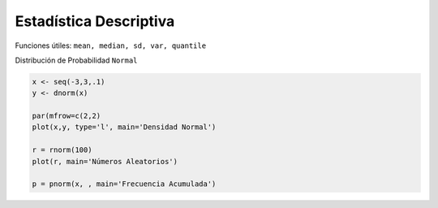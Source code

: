 Estadística Descriptiva
=======================

Funciones útiles: ``mean, median, sd, var, quantile``

Distribución de Probabilidad ``Normal``

.. code:: Bash

   x <- seq(-3,3,.1)
   y <- dnorm(x)

   par(mfrow=c(2,2)
   plot(x,y, type='l', main='Densidad Normal')
   
   r = rnorm(100)
   plot(r, main='Números Aleatorios')

   p = pnorm(x, , main='Frecuencia Acumulada')

